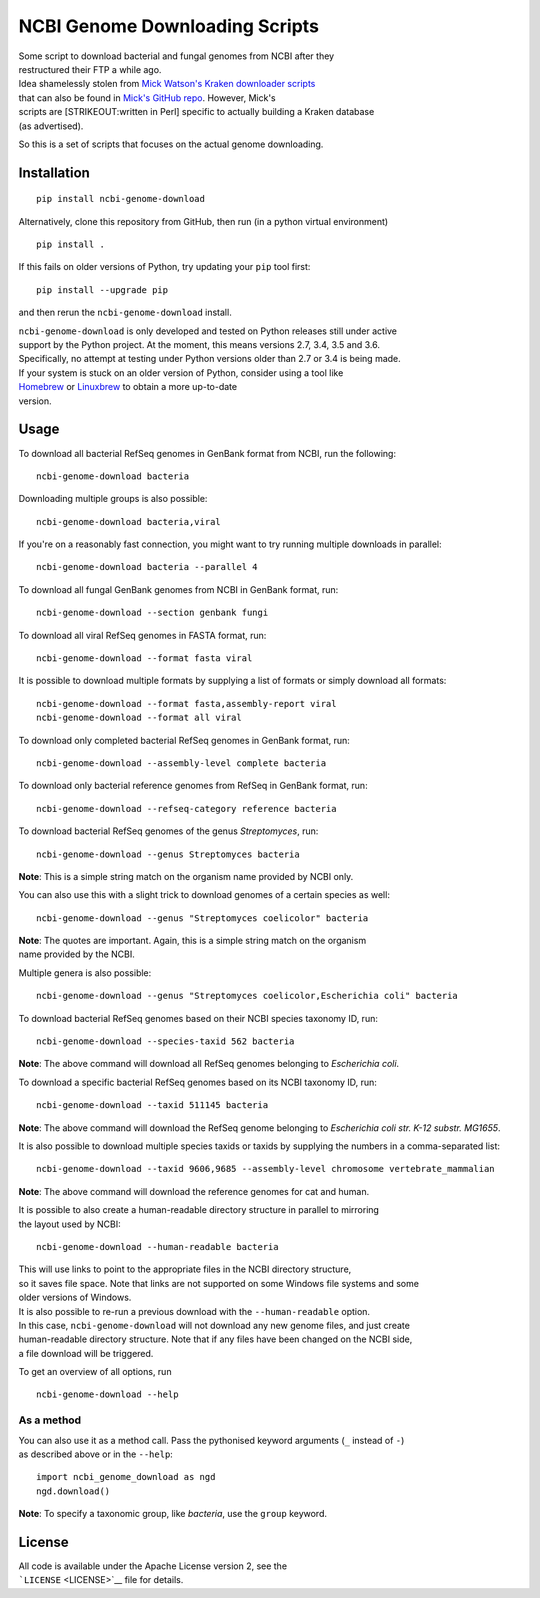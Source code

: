 NCBI Genome Downloading Scripts
===============================

| |Build Status|
| |Code Health|
| |PyPI release|

| Some script to download bacterial and fungal genomes from NCBI after
  they
| restructured their FTP a while ago.

| Idea shamelessly stolen from `Mick Watson's Kraken downloader
  scripts <http://www.opiniomics.org/building-a-kraken-database-with-new-ftp-structure-and-no-gi-numbers/>`__
| that can also be found in `Mick's GitHub
  repo <https://github.com/mw55309/Kraken_db_install_scripts>`__.
  However, Mick's
| scripts are [STRIKEOUT:written in Perl] specific to actually building
  a Kraken database
| (as advertised).

So this is a set of scripts that focuses on the actual genome
downloading.

Installation
------------

::

    pip install ncbi-genome-download

Alternatively, clone this repository from GitHub, then run (in a python
virtual environment)

::

    pip install .

If this fails on older versions of Python, try updating your ``pip``
tool first:

::

    pip install --upgrade pip

and then rerun the ``ncbi-genome-download`` install.

| ``ncbi-genome-download`` is only developed and tested on Python
  releases still under active
| support by the Python project. At the moment, this means versions 2.7,
  3.4, 3.5 and 3.6.
| Specifically, no attempt at testing under Python versions older than
  2.7 or 3.4 is being made.

| If your system is stuck on an older version of Python, consider using
  a tool like
| `Homebrew <http://brew.sh>`__ or `Linuxbrew <http://linuxbrew.sh>`__
  to obtain a more up-to-date
| version.

Usage
-----

To download all bacterial RefSeq genomes in GenBank format from NCBI,
run the following:

::

    ncbi-genome-download bacteria

Downloading multiple groups is also possible:

::

    ncbi-genome-download bacteria,viral

If you're on a reasonably fast connection, you might want to try running
multiple downloads in parallel:

::

    ncbi-genome-download bacteria --parallel 4

To download all fungal GenBank genomes from NCBI in GenBank format, run:

::

    ncbi-genome-download --section genbank fungi

To download all viral RefSeq genomes in FASTA format, run:

::

    ncbi-genome-download --format fasta viral

It is possible to download multiple formats by supplying a list of
formats or simply download all formats:

::

    ncbi-genome-download --format fasta,assembly-report viral
    ncbi-genome-download --format all viral

To download only completed bacterial RefSeq genomes in GenBank format,
run:

::

    ncbi-genome-download --assembly-level complete bacteria

To download only bacterial reference genomes from RefSeq in GenBank
format, run:

::

    ncbi-genome-download --refseq-category reference bacteria

To download bacterial RefSeq genomes of the genus *Streptomyces*, run:

::

    ncbi-genome-download --genus Streptomyces bacteria

**Note**: This is a simple string match on the organism name provided by
NCBI only.

You can also use this with a slight trick to download genomes of a
certain species as well:

::

    ncbi-genome-download --genus "Streptomyces coelicolor" bacteria

| **Note**: The quotes are important. Again, this is a simple string
  match on the organism
| name provided by the NCBI.

Multiple genera is also possible:

::

    ncbi-genome-download --genus "Streptomyces coelicolor,Escherichia coli" bacteria

To download bacterial RefSeq genomes based on their NCBI species
taxonomy ID, run:

::

    ncbi-genome-download --species-taxid 562 bacteria

**Note**: The above command will download all RefSeq genomes belonging
to *Escherichia coli*.

To download a specific bacterial RefSeq genomes based on its NCBI
taxonomy ID, run:

::

    ncbi-genome-download --taxid 511145 bacteria

**Note**: The above command will download the RefSeq genome belonging to
*Escherichia coli str. K-12 substr. MG1655*.

It is also possible to download multiple species taxids or taxids by
supplying the numbers in a comma-separated list:

::

    ncbi-genome-download --taxid 9606,9685 --assembly-level chromosome vertebrate_mammalian

**Note**: The above command will download the reference genomes for cat
and human.

| It is possible to also create a human-readable directory structure in
  parallel to mirroring
| the layout used by NCBI:

::

    ncbi-genome-download --human-readable bacteria

| This will use links to point to the appropriate files in the NCBI
  directory structure,
| so it saves file space. Note that links are not supported on some
  Windows file systems and some
| older versions of Windows.

| It is also possible to re-run a previous download with the
  ``--human-readable`` option.
| In this case, ``ncbi-genome-download`` will not download any new
  genome files, and just create
| human-readable directory structure. Note that if any files have been
  changed on the NCBI side,
| a file download will be triggered.

To get an overview of all options, run

::

    ncbi-genome-download --help

As a method
~~~~~~~~~~~

| You can also use it as a method call. Pass the pythonised keyword
  arguments (``_`` instead of ``-``)
| as described above or in the ``--help``:

::

    import ncbi_genome_download as ngd
    ngd.download()

**Note**: To specify a taxonomic group, like *bacteria*, use the
``group`` keyword.

License
-------

| All code is available under the Apache License version 2, see the
| ```LICENSE`` <LICENSE>`__ file for details.

.. |Build Status| image:: https://github.drone.secondarymetabolites.org/api/badges/kblin/ncbi-genome-download/status.svg
   :target: https://github.drone.secondarymetabolites.org/kblin/ncbi-genome-download
.. |Code Health| image:: https://landscape.io/github/kblin/ncbi-genome-download/master/landscape.svg?style=flat
   :target: https://landscape.io/github/kblin/ncbi-genome-download/master
.. |PyPI release| image:: https://img.shields.io/pypi/v/ncbi-genome-download.svg
   :target: https://pypi.python.org/pypi/ncbi-genome-download/


